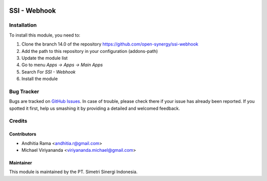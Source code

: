 .. image:: https://img.shields.io/badge/licence-AGPL--3-blue.svg
   :target: http://www.gnu.org/licenses/agpl-3.0-standalone.html
   :alt: License: AGPL-3

=============
SSI - Webhook
=============


Installation
============

To install this module, you need to:

1.  Clone the branch 14.0 of the repository https://github.com/open-synergy/ssi-webhook
2.  Add the path to this repository in your configuration (addons-path)
3.  Update the module list
4.  Go to menu *Apps -> Apps -> Main Apps*
5.  Search For *SSI - Webhook*
6.  Install the module

Bug Tracker
===========

Bugs are tracked on `GitHub Issues
<https://github.com/open-synergy/ssi-webhook/issues>`_.
In case of trouble, please check there if your issue has already been reported.
If you spotted it first, help us smashing it by providing a detailed
and welcomed feedback.


Credits
=======

Contributors
------------

* Andhitia Rama <andhitia.r@gmail.com>
* Michael Viriyananda <viriyananda.michael@gmail.com>

Maintainer
----------

.. image:: https://simetri-sinergi.id/logo.png
   :alt: PT. Simetri Sinergi Indonesia
   :target: https://simetri-sinergi.id

This module is maintained by the PT. Simetri Sinergi Indonesia.
